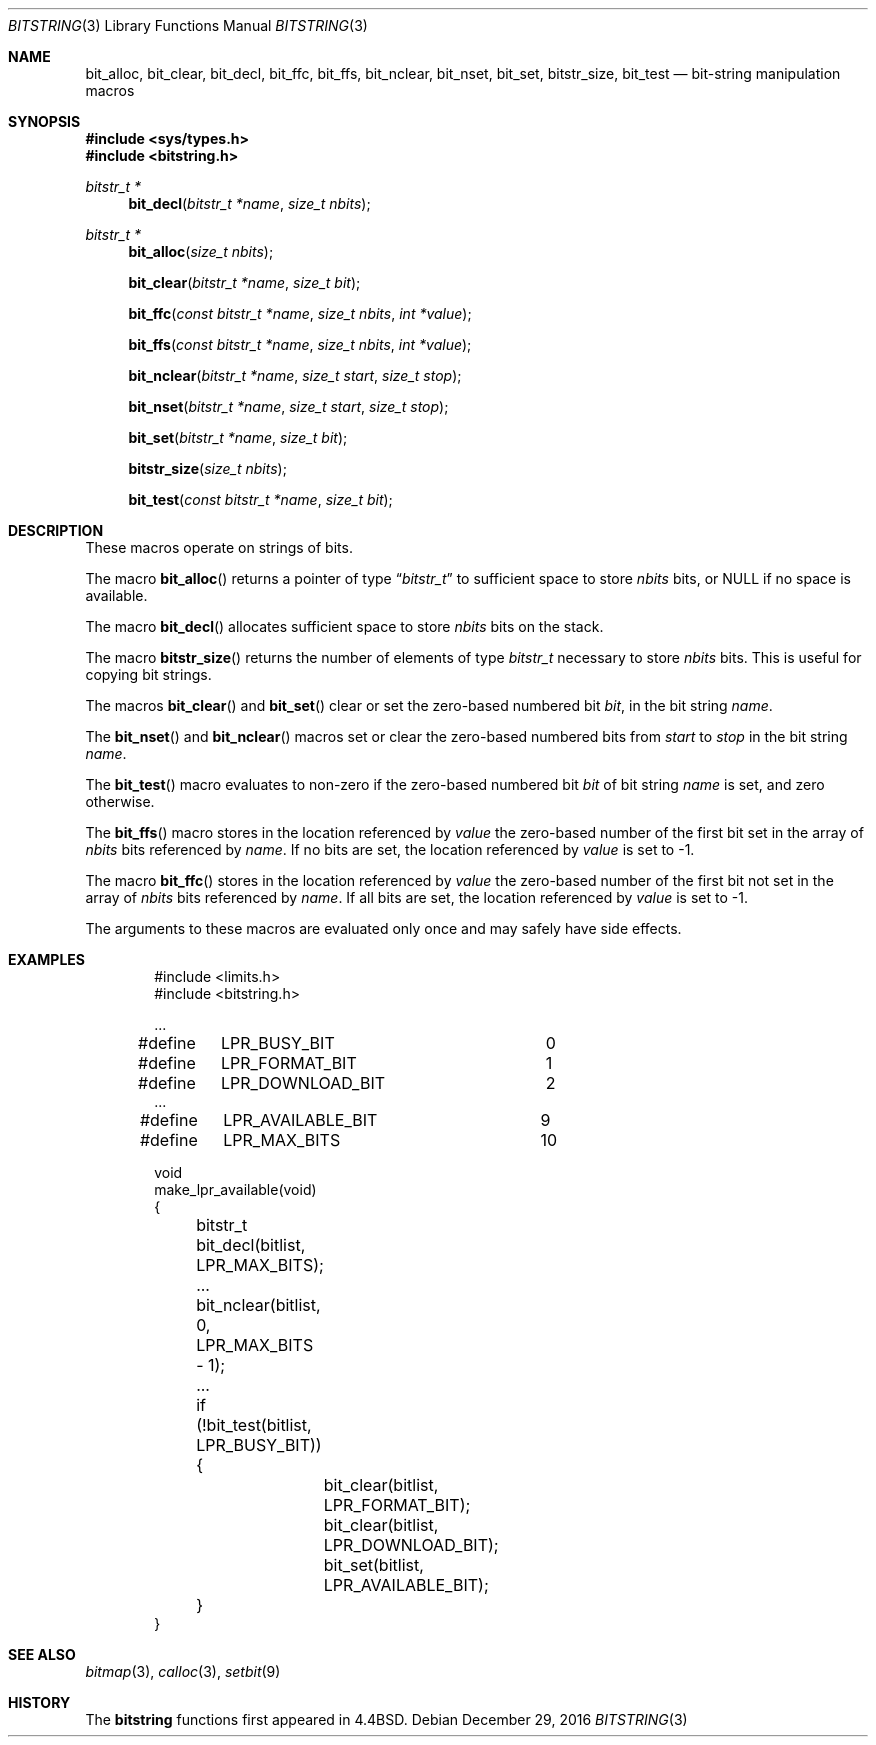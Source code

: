 .\"	$NetBSD: bitstring.3,v 1.17 2016/12/29 23:55:28 wiz Exp $
.\"
.\" Copyright (c) 1989, 1991, 1993
.\"	The Regents of the University of California.  All rights reserved.
.\"
.\" This code is derived from software contributed to Berkeley by
.\" Paul Vixie.
.\" Redistribution and use in source and binary forms, with or without
.\" modification, are permitted provided that the following conditions
.\" are met:
.\" 1. Redistributions of source code must retain the above copyright
.\"    notice, this list of conditions and the following disclaimer.
.\" 2. Redistributions in binary form must reproduce the above copyright
.\"    notice, this list of conditions and the following disclaimer in the
.\"    documentation and/or other materials provided with the distribution.
.\" 3. Neither the name of the University nor the names of its contributors
.\"    may be used to endorse or promote products derived from this software
.\"    without specific prior written permission.
.\"
.\" THIS SOFTWARE IS PROVIDED BY THE REGENTS AND CONTRIBUTORS ``AS IS'' AND
.\" ANY EXPRESS OR IMPLIED WARRANTIES, INCLUDING, BUT NOT LIMITED TO, THE
.\" IMPLIED WARRANTIES OF MERCHANTABILITY AND FITNESS FOR A PARTICULAR PURPOSE
.\" ARE DISCLAIMED.  IN NO EVENT SHALL THE REGENTS OR CONTRIBUTORS BE LIABLE
.\" FOR ANY DIRECT, INDIRECT, INCIDENTAL, SPECIAL, EXEMPLARY, OR CONSEQUENTIAL
.\" DAMAGES (INCLUDING, BUT NOT LIMITED TO, PROCUREMENT OF SUBSTITUTE GOODS
.\" OR SERVICES; LOSS OF USE, DATA, OR PROFITS; OR BUSINESS INTERRUPTION)
.\" HOWEVER CAUSED AND ON ANY THEORY OF LIABILITY, WHETHER IN CONTRACT, STRICT
.\" LIABILITY, OR TORT (INCLUDING NEGLIGENCE OR OTHERWISE) ARISING IN ANY WAY
.\" OUT OF THE USE OF THIS SOFTWARE, EVEN IF ADVISED OF THE POSSIBILITY OF
.\" SUCH DAMAGE.
.\"
.\"     @(#)bitstring.3	8.1 (Berkeley) 7/19/93
.\"
.Dd December 29, 2016
.Dt BITSTRING 3
.Os
.Sh NAME
.Nm bit_alloc ,
.Nm bit_clear ,
.Nm bit_decl ,
.Nm bit_ffc ,
.Nm bit_ffs ,
.Nm bit_nclear ,
.Nm bit_nset ,
.Nm bit_set ,
.Nm bitstr_size ,
.Nm bit_test
.Nd bit-string manipulation macros
.Sh SYNOPSIS
.In sys/types.h
.In bitstring.h
.Ft bitstr_t *
.Fn bit_decl "bitstr_t *name" "size_t nbits"
.Ft bitstr_t *
.Fn bit_alloc "size_t nbits"
.Fn bit_clear "bitstr_t *name" "size_t bit"
.Fn bit_ffc "const bitstr_t *name" "size_t nbits" "int *value"
.Fn bit_ffs "const bitstr_t *name" "size_t nbits" "int *value"
.Fn bit_nclear "bitstr_t *name" "size_t start" "size_t stop"
.Fn bit_nset "bitstr_t *name" "size_t start" "size_t stop"
.Fn bit_set "bitstr_t *name" "size_t bit"
.Fn bitstr_size "size_t nbits"
.Fn bit_test "const bitstr_t *name" "size_t bit"
.Sh DESCRIPTION
These macros operate on strings of bits.
.Pp
The macro
.Fn bit_alloc
returns a pointer of type
.Dq Fa "bitstr_t"
to sufficient space to store
.Fa nbits
bits, or
.Dv NULL
if no space is available.
.Pp
The macro
.Fn bit_decl
allocates sufficient space to store
.Fa nbits
bits on the stack.
.Pp
The macro
.Fn bitstr_size
returns the number of elements of type
.Fa bitstr_t
necessary to store
.Fa nbits
bits.
This is useful for copying bit strings.
.Pp
The macros
.Fn bit_clear
and
.Fn bit_set
clear or set the zero-based numbered bit
.Fa bit ,
in the bit string
.Ar name .
.Pp
The
.Fn bit_nset
and
.Fn bit_nclear
macros
set or clear the zero-based numbered bits from
.Fa start
to
.Fa stop
in the bit string
.Ar name .
.Pp
The
.Fn bit_test
macro
evaluates to non-zero if the zero-based numbered bit
.Fa bit
of bit string
.Fa name
is set, and zero otherwise.
.Pp
The
.Fn bit_ffs
macro
stores in the location referenced by
.Fa value
the zero-based number of the first bit set in the array of
.Fa nbits
bits referenced by
.Fa name .
If no bits are set, the location referenced by
.Fa value
is set to \-1.
.Pp
The macro
.Fn bit_ffc
stores in the location referenced by
.Fa value
the zero-based number of the first bit not set in the array of
.Fa nbits
bits referenced by
.Fa name .
If all bits are set, the location referenced by
.Fa value
is set to \-1.
.Pp
The arguments to these macros are evaluated only once and may safely
have side effects.
.Sh EXAMPLES
.Bd -literal -offset indent
#include <limits.h>
#include <bitstring.h>

\&...
#define	LPR_BUSY_BIT		0
#define	LPR_FORMAT_BIT		1
#define	LPR_DOWNLOAD_BIT	2
\&...
#define	LPR_AVAILABLE_BIT	9
#define	LPR_MAX_BITS		10

void
make_lpr_available(void)
{
	bitstr_t bit_decl(bitlist, LPR_MAX_BITS);
	...
	bit_nclear(bitlist, 0, LPR_MAX_BITS - 1);
	...
	if (!bit_test(bitlist, LPR_BUSY_BIT)) {
		bit_clear(bitlist, LPR_FORMAT_BIT);
		bit_clear(bitlist, LPR_DOWNLOAD_BIT);
		bit_set(bitlist, LPR_AVAILABLE_BIT);
	}
}
.Ed
.Sh SEE ALSO
.Xr bitmap 3 ,
.Xr calloc 3 ,
.Xr setbit 9
.Sh HISTORY
The
.Nm bitstring
functions first appeared in
.Bx 4.4 .
